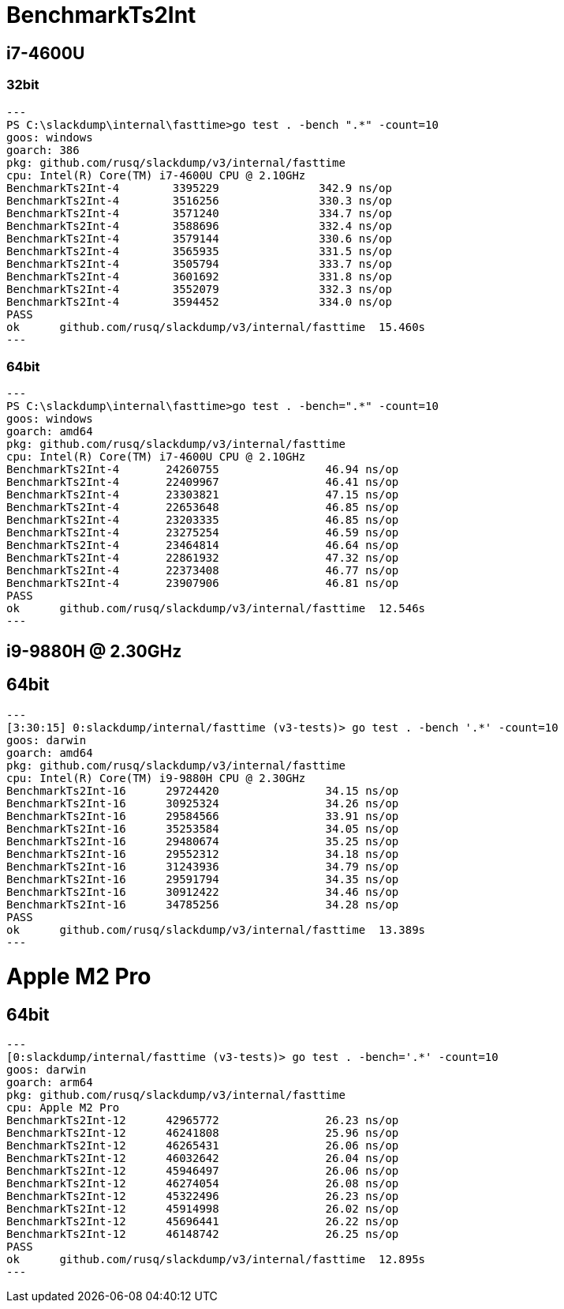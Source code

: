 = BenchmarkTs2Int

== i7-4600U
=== 32bit

[source]
---
PS C:\slackdump\internal\fasttime>go test . -bench ".*" -count=10
goos: windows
goarch: 386
pkg: github.com/rusq/slackdump/v3/internal/fasttime
cpu: Intel(R) Core(TM) i7-4600U CPU @ 2.10GHz
BenchmarkTs2Int-4        3395229               342.9 ns/op
BenchmarkTs2Int-4        3516256               330.3 ns/op
BenchmarkTs2Int-4        3571240               334.7 ns/op
BenchmarkTs2Int-4        3588696               332.4 ns/op
BenchmarkTs2Int-4        3579144               330.6 ns/op
BenchmarkTs2Int-4        3565935               331.5 ns/op
BenchmarkTs2Int-4        3505794               333.7 ns/op
BenchmarkTs2Int-4        3601692               331.8 ns/op
BenchmarkTs2Int-4        3552079               332.3 ns/op
BenchmarkTs2Int-4        3594452               334.0 ns/op
PASS
ok      github.com/rusq/slackdump/v3/internal/fasttime  15.460s
---

=== 64bit

[source]
---   
PS C:\slackdump\internal\fasttime>go test . -bench=".*" -count=10
goos: windows
goarch: amd64
pkg: github.com/rusq/slackdump/v3/internal/fasttime
cpu: Intel(R) Core(TM) i7-4600U CPU @ 2.10GHz
BenchmarkTs2Int-4       24260755                46.94 ns/op
BenchmarkTs2Int-4       22409967                46.41 ns/op
BenchmarkTs2Int-4       23303821                47.15 ns/op
BenchmarkTs2Int-4       22653648                46.85 ns/op
BenchmarkTs2Int-4       23203335                46.85 ns/op
BenchmarkTs2Int-4       23275254                46.59 ns/op
BenchmarkTs2Int-4       23464814                46.64 ns/op
BenchmarkTs2Int-4       22861932                47.32 ns/op
BenchmarkTs2Int-4       22373408                46.77 ns/op
BenchmarkTs2Int-4       23907906                46.81 ns/op
PASS
ok      github.com/rusq/slackdump/v3/internal/fasttime  12.546s
---

== i9-9880H @ 2.30GHz
== 64bit

[source]
---
[3:30:15] 0:slackdump/internal/fasttime (v3-tests)> go test . -bench '.*' -count=10
goos: darwin
goarch: amd64
pkg: github.com/rusq/slackdump/v3/internal/fasttime
cpu: Intel(R) Core(TM) i9-9880H CPU @ 2.30GHz
BenchmarkTs2Int-16      29724420                34.15 ns/op
BenchmarkTs2Int-16      30925324                34.26 ns/op
BenchmarkTs2Int-16      29584566                33.91 ns/op
BenchmarkTs2Int-16      35253584                34.05 ns/op
BenchmarkTs2Int-16      29480674                35.25 ns/op
BenchmarkTs2Int-16      29552312                34.18 ns/op
BenchmarkTs2Int-16      31243936                34.79 ns/op
BenchmarkTs2Int-16      29591794                34.35 ns/op
BenchmarkTs2Int-16      30912422                34.46 ns/op
BenchmarkTs2Int-16      34785256                34.28 ns/op
PASS
ok      github.com/rusq/slackdump/v3/internal/fasttime  13.389s
---

= Apple M2 Pro
== 64bit

[source]
---
[0:slackdump/internal/fasttime (v3-tests)> go test . -bench='.*' -count=10
goos: darwin
goarch: arm64
pkg: github.com/rusq/slackdump/v3/internal/fasttime
cpu: Apple M2 Pro
BenchmarkTs2Int-12    	42965772	        26.23 ns/op
BenchmarkTs2Int-12    	46241808	        25.96 ns/op
BenchmarkTs2Int-12    	46265431	        26.06 ns/op
BenchmarkTs2Int-12    	46032642	        26.04 ns/op
BenchmarkTs2Int-12    	45946497	        26.06 ns/op
BenchmarkTs2Int-12    	46274054	        26.08 ns/op
BenchmarkTs2Int-12    	45322496	        26.23 ns/op
BenchmarkTs2Int-12    	45914998	        26.02 ns/op
BenchmarkTs2Int-12    	45696441	        26.22 ns/op
BenchmarkTs2Int-12    	46148742	        26.25 ns/op
PASS
ok  	github.com/rusq/slackdump/v3/internal/fasttime	12.895s
---

